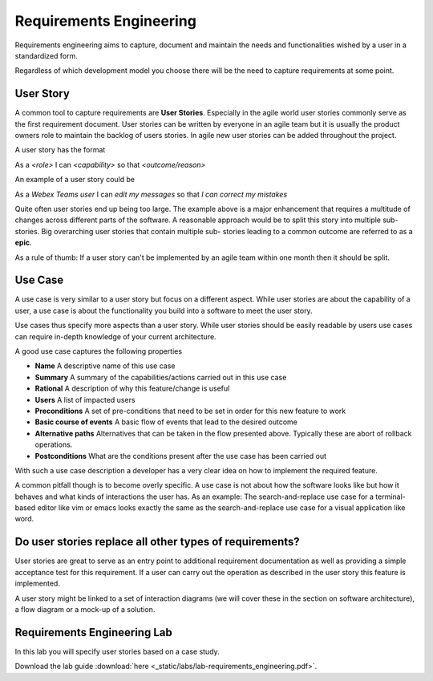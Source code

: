 Requirements Engineering
========================

Requirements engineering aims to capture, document and  maintain the needs and functionalities wished by a user
in a standardized form. 

Regardless of which development model you choose there will be the need to capture requirements at some point. 

User Story
----------

A common tool to capture requirements are **User Stories**. Especially in the agile world user stories commonly serve
as the first requirement document. User stories can be written by everyone in an agile team but it is usually 
the product owners role to maintain the backlog of users stories. In agile new user stories can be added throughout the 
project. 

A user story has the format 

As a *<role>* I can *<capability>* so that *<outcome/reason>*

An example of a user story could be 

As a *Webex Teams user* I can *edit my messages* so that *I can correct my mistakes*

Quite often user stories end up being too large. The example above is a major enhancement that requires a 
multitude of changes across different parts of the software. A reasonable approach would 
be to split this story into multiple sub-stories. Big overarching user stories that contain multiple sub-
stories leading to a common outcome are referred to as a **epic**. 

As a rule of thumb: If a user story can't be implemented by an agile team within one month then it should be split. 

Use Case 
--------

A use case is very similar to a user story but focus on a different aspect. While user stories are about the 
capability of a user, a use case is about the functionality you build into a software to meet the user story. 

Use cases thus specify more aspects than a user story. While user stories should be easily readable by users 
use cases can require in-depth knowledge of your current architecture. 

A good use case captures the following properties 

* **Name** A descriptive name of this use case
* **Summary** A summary of the capabilities/actions carried out in this use case
* **Rational** A description of why this feature/change is useful
* **Users** A list of impacted users 
* **Preconditions** A set of pre-conditions that need to be set in order for this new feature to work 
* **Basic course of events** A basic flow of events that lead to the desired outcome
* **Alternative paths** Alternatives that can be taken in the flow presented above. Typically these are abort of rollback operations.
* **Postconditions** What are the conditions present after the use case has been carried out

With such a use case description a developer has a very clear idea on how to implement the required feature. 

A common pitfall though is to become overly specific. A use case is not about how the software looks like 
but how it behaves and what kinds of interactions the user has. As an example: The search-and-replace use 
case for a terminal-based editor like vim or emacs looks exactly the same as the search-and-replace use case
for a visual application like word. 

Do user stories replace all other types of requirements?
--------------------------------------------------------

User stories are great to serve as an entry point to additional requirement documentation as well as providing a 
simple acceptance test for this requirement. If a user can carry out the operation as described in the user 
story this feature is implemented.

A user story might be linked to a set of interaction diagrams (we will cover these in the section on software architecture),
a flow diagram or a mock-up of a solution. 

Requirements Engineering Lab
----------------------------

In this lab you will specify user stories based on a case study. 

Download the lab guide :download:`here <_static/labs/lab-requirements_engineering.pdf>`.